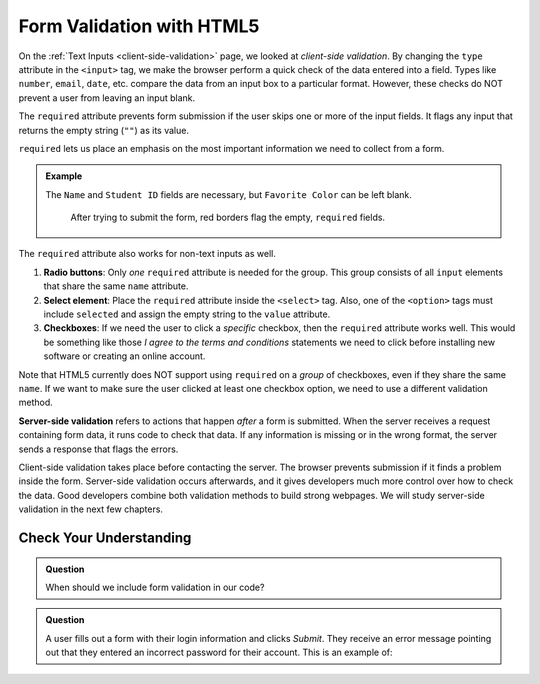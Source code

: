 Form Validation with HTML5
==========================

On the :ref:`Text Inputs <client-side-validation>` page, we looked at
*client-side validation*. By changing the ``type`` attribute in the ``<input>``
tag, we make the browser perform a quick check of the data entered into a
field. Types like ``number``, ``email``, ``date``, etc. compare the data from
an input box to a particular format. However, these checks do NOT prevent a
user from leaving an input blank.

The ``required`` attribute prevents form submission if the user skips one or
more of the input fields. It flags any input that returns the empty string
(``""``) as its value.

``required`` lets us place an emphasis on the most important information we
need to collect from a form.

.. admonition:: Example

   The ``Name`` and ``Student ID`` fields are necessary, but ``Favorite Color``
   can be left blank.

   .. sourcecode:: html
      :linenos:

      <input type="text" name="name" placeholder="Enter your full name." required/>
      <input type="password" name="id_num" required/>
      <input type="text" name="fav_color"/>

   .. figure:: figures/required-field.png
      :alt: The empty Name and Student ID fields are flagged with a red border.

      After trying to submit the form, red borders flag the empty, ``required`` fields.

The ``required`` attribute also works for non-text inputs as well.

#. **Radio buttons**: Only *one* ``required`` attribute is needed for the
   group. This group consists of all ``input`` elements that share the same
   ``name`` attribute.

   .. sourcecode:: html
      :linenos:

      <label><input type="radio" name="color" value="red" required/> Red</label><br>
      <label><input type="radio" name="color" value="green" /> Green</label><br>
      <label><input type="radio" name="color" value="blue" /> Blue</label>

#. **Select element**: Place the ``required`` attribute inside the ``<select>``
   tag. Also, one of the ``<option>`` tags must include ``selected`` and assign
   the empty string to the ``value`` attribute.

   .. sourcecode:: html
      :linenos:

      <select name="color" required>
        <option value="" selected>Choose a color:</option>
        <option value="red">Red</option>
        <!-- etc. -->
      </select>

#. **Checkboxes**: If we need the user to click a *specific* checkbox, then the
   ``required`` attribute works well. This would be something like those
   *I agree to the terms and conditions* statements we need to click before
   installing new software or creating an online account.

Note that HTML5 currently does NOT support using ``required`` on a *group* of
checkboxes, even if they share the same ``name``. If we want to make sure the
user clicked at least one checkbox option, we need to use a different
validation method.

.. index:: ! server-side validation
   single: form; server-side validation

**Server-side validation** refers to actions that happen *after* a form is
submitted. When the server receives a request containing form data, it runs
code to check that data. If any information is missing or in the wrong format,
the server sends a response that flags the errors.

Client-side validation takes place before contacting the server. The browser
prevents submission if it finds a problem inside the form. Server-side
validation occurs afterwards, and it gives developers much more control over
how to check the data. Good developers combine both validation methods to build
strong webpages. We will study server-side validation in the next few chapters.

Check Your Understanding
------------------------

.. admonition:: Question

   When should we include form validation in our code?

   .. raw:: html

      <ol type="a">
         <li><input type="radio" name="Q1" autocomplete="off" onclick="evaluateMC(name, false)"> Anytime the user enters a password.</li>
         <li><input type="radio" name="Q1" autocomplete="off" onclick="evaluateMC(name, false)"> Anytime the user needs to provide required data.</li>
         <li><input type="radio" name="Q1" autocomplete="off" onclick="evaluateMC(name, false)"> Anytime the data in a input field needs to follow a specific format.</li>
         <li><input type="radio" name="Q1" autocomplete="off" onclick="evaluateMC(name, true)"> Anytime we build a form.</li>
      </ol>
      <p id="Q1"></p>

.. Answer = d

.. admonition:: Question

   A user fills out a form with their login information and clicks *Submit*.
   They receive an error message pointing out that they entered an incorrect
   password for their account. This is an example of:

   .. raw:: html

      <ol type="a">
         <li><input type="radio" name="Q2" autocomplete="off" onclick="evaluateMC(name, false)"> client-side validation</li>
         <li><input type="radio" name="Q2" autocomplete="off" onclick="evaluateMC(name, true)"> sever-side validation</li>
      </ol>
      <p id="Q2"></p>

.. Answer = b
